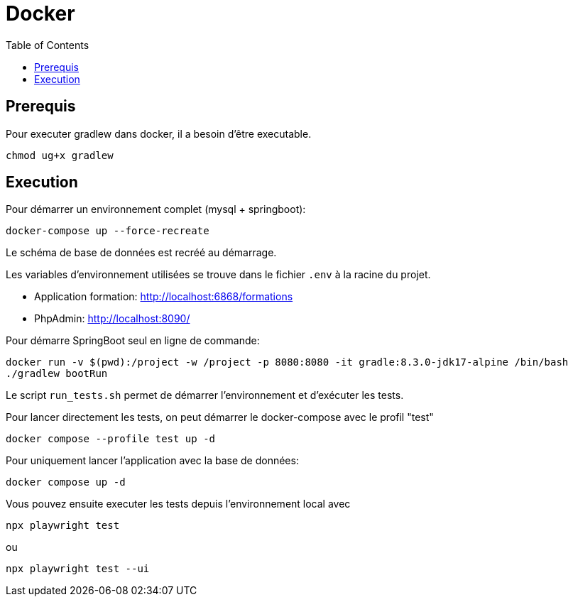 :toc: left

= Docker

== Prerequis

Pour executer gradlew dans docker, il a besoin d'être executable.
[source,bash]
----
chmod ug+x gradlew
----

== Execution

Pour démarrer un environnement complet (mysql + springboot):
[source,bash]
----
docker-compose up --force-recreate
----

Le schéma de base de données est recréé au démarrage.

Les variables d'environnement utilisées se trouve dans le fichier `.env` à la racine du projet.

* Application formation: http://localhost:6868/formations
* PhpAdmin: http://localhost:8090/

Pour démarre SpringBoot seul en ligne de commande:
[source,bash]
----
docker run -v $(pwd):/project -w /project -p 8080:8080 -it gradle:8.3.0-jdk17-alpine /bin/bash
./gradlew bootRun
----

Le script `run_tests.sh` permet de démarrer l'environnement et d'exécuter les tests.

Pour lancer directement les tests, on peut démarrer le docker-compose avec le profil "test"
[source,bash]
----
docker compose --profile test up -d
----

Pour uniquement lancer l'application avec la base de données:
[source,bash]
----
docker compose up -d
----

Vous pouvez ensuite executer les tests depuis l'environnement local avec
[source,bash]
----
npx playwright test
----
ou
[source,bash]
----
npx playwright test --ui
----


